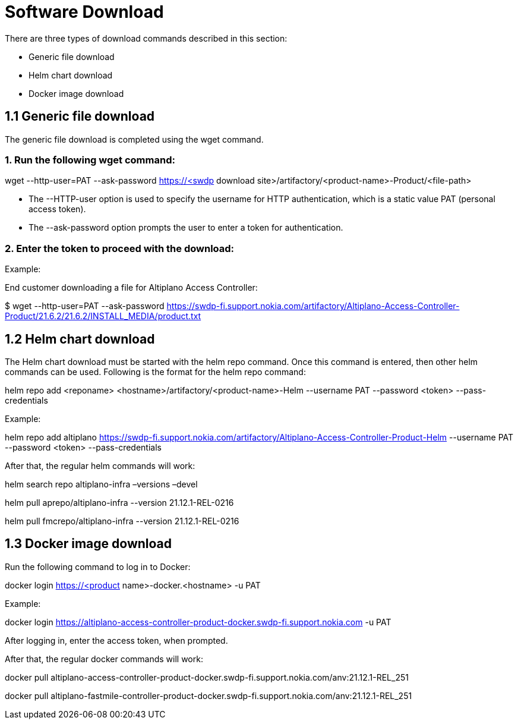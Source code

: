= Software Download 

There are three types of download commands described in this section:

* Generic file download
* Helm chart download
* Docker image download

== 1.1 Generic file download 

The generic file download is completed using the wget command.

===   1. Run the following wget command: 

wget --http-user=PAT --ask-password https://<swdp download site>/artifactory/<product-name>-Product/<file-path>  

* The --HTTP-user option is used to specify the username for HTTP authentication, which is a static value PAT (personal access token).

* The --ask-password option prompts the user to enter a token for authentication.

===   2. Enter the token to proceed with the download: 

Example:

End customer downloading a file for Altiplano Access Controller:

$ wget --http-user=PAT --ask-password https://swdp-fi.support.nokia.com/artifactory/Altiplano-Access-Controller-Product/21.6.2/21.6.2/INSTALL_MEDIA/product.txt

== 1.2 Helm chart download

The Helm chart download must be started with the helm repo command. Once this command is entered, then other helm commands can be used. Following is the format for the helm repo command: 

helm repo add <reponame> <hostname>/artifactory/<product-name>-Helm --username PAT --password <token> --pass-credentials

Example: 

helm repo add altiplano https://swdp-fi.support.nokia.com/artifactory/Altiplano-Access-Controller-Product-Helm --username PAT --password <token> --pass-credentials

After that, the regular helm commands will work:

helm search repo altiplano-infra –versions –devel

helm pull aprepo/altiplano-infra --version 21.12.1-REL-0216

helm pull fmcrepo/altiplano-infra --version 21.12.1-REL-0216

== 1.3 Docker image download

Run the following command to log in to Docker:

docker login https://<product name>-docker.<hostname> -u PAT

Example:

docker login https://altiplano-access-controller-product-docker.swdp-fi.support.nokia.com -u PAT 

After logging in, enter the access token, when prompted. 

After that, the regular docker commands will work:

docker pull altiplano-access-controller-product-docker.swdp-fi.support.nokia.com/anv:21.12.1-REL_251

docker pull altiplano-fastmile-controller-product-docker.swdp-fi.support.nokia.com/anv:21.12.1-REL_251

